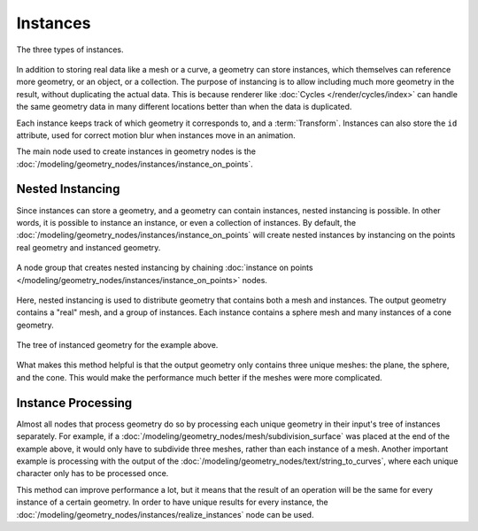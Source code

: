 .. index:: Geometry Nodes; Instances

*********
Instances
*********

.. figure:: /images/modeling_geometry-nodes_instances.png
   :align: center

   The three types of instances.

In addition to storing real data like a mesh or a curve, a geometry can store instances,
which themselves can reference more geometry, or an object, or a collection. The purpose
of instancing is to allow including much more geometry in the result, without duplicating
the actual data. This is because renderer like :doc:`Cycles </render/cycles/index>`
can handle the same geometry data in many different locations better than when the data
is duplicated.

Each instance keeps track of which geometry it corresponds to, and a :term:`Transform`.
Instances can also store the ``id`` attribute, used for correct motion blur when instances
move in an animation.

The main node used to create instances in geometry nodes
is the :doc:`/modeling/geometry_nodes/instances/instance_on_points`.


.. _geometry-nodes_nested-instancing:

Nested Instancing
=================

Since instances can store a geometry, and a geometry can contain instances, nested instancing is possible.
In other words, it is possible to instance an instance, or even a collection of instances.
By default, the :doc:`/modeling/geometry_nodes/instances/instance_on_points` will create
nested instances by instancing on the points real geometry and instanced geometry.

.. figure:: /images/modeling_geometry-nodes_instances-nested.png
   :align: center

   A node group that creates nested instancing by chaining
   :doc:`instance on points </modeling/geometry_nodes/instances/instance_on_points>` nodes.

Here, nested instancing is used to distribute geometry that contains both a mesh
and instances. The output geometry contains a "real" mesh, and a group of instances.
Each instance contains a sphere mesh and many instances of a cone geometry.

.. figure:: /images/modeling_geometry-nodes_instances-nested-tree.png
   :align: center
   :width: 50%

   The tree of instanced geometry for the example above.

What makes this method helpful is that the output geometry only contains three unique meshes:
the plane, the sphere, and the cone. This would make the performance much better if the meshes
were more complicated.


.. _geometry-nodes_instance-processing:

Instance Processing
===================

Almost all nodes that process geometry do so by processing each unique
geometry in their input's tree of instances separately. For example,
if a :doc:`/modeling/geometry_nodes/mesh/subdivision_surface` was placed at
the end of the example above, it would only have to subdivide three meshes,
rather than each instance of a mesh. Another important example is processing with
the output of the :doc:`/modeling/geometry_nodes/text/string_to_curves`,
where each unique character only has to be processed once.

This method can improve performance a lot, but it means that the result of an operation
will be the same for every instance of a certain geometry. In order to have unique results
for every instance, the :doc:`/modeling/geometry_nodes/instances/realize_instances`
node can be used.
